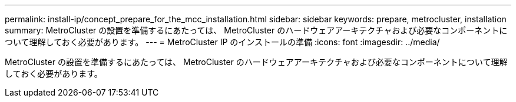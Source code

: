---
permalink: install-ip/concept_prepare_for_the_mcc_installation.html 
sidebar: sidebar 
keywords: prepare, metrocluster, installation 
summary: MetroCluster の設置を準備するにあたっては、 MetroCluster のハードウェアアーキテクチャおよび必要なコンポーネントについて理解しておく必要があります。 
---
= MetroCluster IP のインストールの準備
:icons: font
:imagesdir: ../media/


[role="lead"]
MetroCluster の設置を準備するにあたっては、 MetroCluster のハードウェアアーキテクチャおよび必要なコンポーネントについて理解しておく必要があります。
